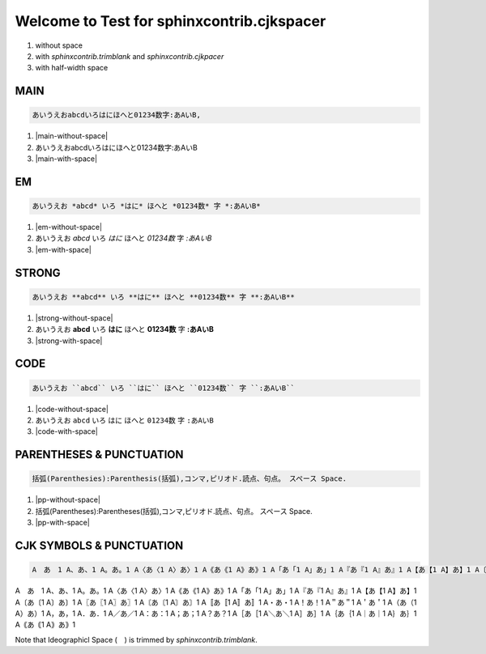 
Welcome to Test for sphinxcontrib.cjkspacer
============================================================

1. without space
2. with `sphinxcontrib.trimblank` and `sphinxcontrib.cjkpacer`
3. with half-width space

MAIN
------------------------------------------------------------
.. code-block:: ReST

   あいうえおabcdいろはにほへと01234数字:あAいB,
                
.. |main-without-space| raw:: html

   <span>あいうえおabcdいろはにほへと01234数字:あAいB</span>

.. |main-with-space| raw:: html

   <span>あいうえお abcd いろはにほへと 01234 数字: あ A い B</span>

.. raw:: html
   
   <div class='cjkspacer-sample'>

1. |main-without-space|
  
2. あいうえおabcdいろはにほへと01234数字:あAいB
  
3. |main-with-space|

.. raw:: html
   
   </div>

EM
------------------------------------------------------------

.. code-block:: ReST

   あいうえお *abcd* いろ *はに* ほへと *01234数* 字 *:あAいB*

.. |em-without-space| raw:: html

   <span>あいうえお<em>abcd</em>いろ<em>はに</em>ほへと<em>01234数</em>字<em>:あAいB</em></span>

.. |em-with-space| raw:: html

   <span>あいうえお <em>abcd</em> いろ<em>はに</em>ほへと <em>01234 数</em>字<em>: あ A い B</em></span>
                                
.. raw:: html
   
   <div class='cjkspacer-sample'>

1. |em-without-space|
  
2. あいうえお *abcd* いろ *はに* ほへと *01234数* 字 *:あAいB*
  
3. |em-with-space|

.. raw:: html
   
   </div>

STRONG
------------------------------------------------------------
.. code-block:: ReST

   あいうえお **abcd** いろ **はに** ほへと **01234数** 字 **:あAいB**
  
.. |strong-without-space| raw:: html

   <span>あいうえお<strong>abcd</strong>いろ<strong>はに</strong>ほへと<strong>01234数</strong>字<strong>:あAいB</strong></span>

.. |strong-with-space| raw:: html

   <span>あいうえお <strong>abcd</strong> いろ<strong>はに</strong>ほへと <strong>01234 数</strong>字<strong>: あ A い B</strong></span>
                                
.. raw:: html
   
   <div class='cjkspacer-sample'>

1. |strong-without-space|
  
2. あいうえお **abcd** いろ **はに** ほへと **01234数** 字 **:あAいB**
  
3. |strong-with-space|

.. raw:: html
   
   </div>

CODE
------------------------------------------------------------
.. code-block:: ReST

   あいうえお ``abcd`` いろ ``はに`` ほへと ``01234数`` 字 ``:あAいB``

.. |code-without-space| raw:: html

   <span>あいうえお<code class="docutils literal notranslate"><span class="pre">abcd</span></code>いろ<code class="docutils literal notranslate"><span class="pre">はに</span></code>ほへと<code class="docutils literal notranslate"><span class="pre">01234数</span></code>字<code class="docutils literal notranslate"><span class="pre">:あAいB</span></code></span>

.. |code-with-space| raw:: html

   <span>あいうえお <code class="docutils literal notranslate"><span class="pre">abcd</span></code> いろ<code class="docutils literal notranslate"><span class="pre">はに</span></code>ほへと <code class="docutils literal notranslate"><span class="pre">01234 数</span></code>字<code class="docutils literal notranslate"><span class="pre"> : あ A い B</span></code></span>

.. raw:: html
   
   <div class='cjkspacer-sample'>

1. |code-without-space|
  
2. あいうえお ``abcd`` いろ ``はに`` ほへと ``01234数`` 字 ``:あAいB``
  
3. |code-with-space|

.. raw:: html
   
   </div>

PARENTHESES & PUNCTUATION
------------------------------------------------------------
.. code-block:: ReST

   括弧(Parenthesies):Parenthesis(括弧),コンマ,ピリオド.読点、句点。 スペース Space.

.. |pp-without-space| raw:: html

   括弧(Parentheses):Parentheses(括弧),コンマ,ピリオド.読点、句点。  スペース  Space.

.. |pp-with-space| raw:: html

   括弧 (Parentheses) : Parentheses (括弧) , コンマ , ピリオド. 読点、句点。スペース Space.

.. raw:: html
   
   <div class='cjkspacer-sample'>

1. |pp-without-space|
2. 括弧(Parentheses):Parentheses(括弧),コンマ,ピリオド.読点、句点。  スペース  Space.
3. |pp-with-space|

.. raw:: html
   
   </div>

CJK SYMBOLS & PUNCTUATION
------------------------------------------------------------
.. code-block:: ReST

   A　あ　1 A、あ、1 A。あ。1 A〈あ〈1 A〉あ〉1 A《あ《1 A》あ》1 A「あ「1 A」あ」1 A『あ『1 A』あ』1 A【あ【1 A】あ】1 A〔あ〔1 A〕あ〕1 A〖あ〖1 A〗あ〗1 A〘あ〘1 A〙あ〙1 A〚あ〚1 A〛あ〛1 A・あ・1 A！あ！1 A＂あ＂1 A＇あ＇1 A（あ（1 A）あ）1 A，あ，1 A．あ．1 A／あ／1 A：あ：1 A；あ；1 A？あ？1 A［あ［1 A＼あ＼1 A］あ］1 A｛あ｛1 A｜あ｜1 A｝あ｝1 A｟あ｟1 A｠あ｠1
                
.. raw:: html
   
   <div class='cjkspacer-sample'>

A　あ　1 A、あ、1 A。あ。1 A〈あ〈1 A〉あ〉1 A《あ《1 A》あ》1 A「あ「1 A」あ」1 A『あ『1 A』あ』1 A【あ【1 A】あ】1 A〔あ〔1 A〕あ〕1 A〖あ〖1 A〗あ〗1 A〘あ〘1 A〙あ〙1 A〚あ〚1 A〛あ〛1 A・あ・1 A！あ！1 A＂あ＂1 A＇あ＇1 A（あ（1 A）あ）1 A，あ，1 A．あ．1 A／あ／1 A：あ：1 A；あ；1 A？あ？1 A［あ［1 A＼あ＼1 A］あ］1 A｛あ｛1 A｜あ｜1 A｝あ｝1 A｟あ｟1 A｠あ｠1

.. raw:: html
   
   </div>

Note that Ideographicl Space (　) is trimmed by `sphinxcontrib.trimblank`.
